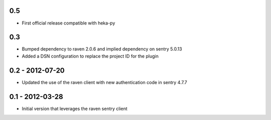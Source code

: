 0.5
==================
- First official release compatible with heka-py


0.3
==================

- Bumped dependency to raven 2.0.6 and implied dependency on sentry 5.0.13
- Added a DSN configuration to replace the project ID for the plugin

0.2 - 2012-07-20
==================

- Updated the use of the raven client with new authentication code in
  sentry 4.7.7

0.1 - 2012-03-28
==================

- Initial version that leverages the raven sentry client
